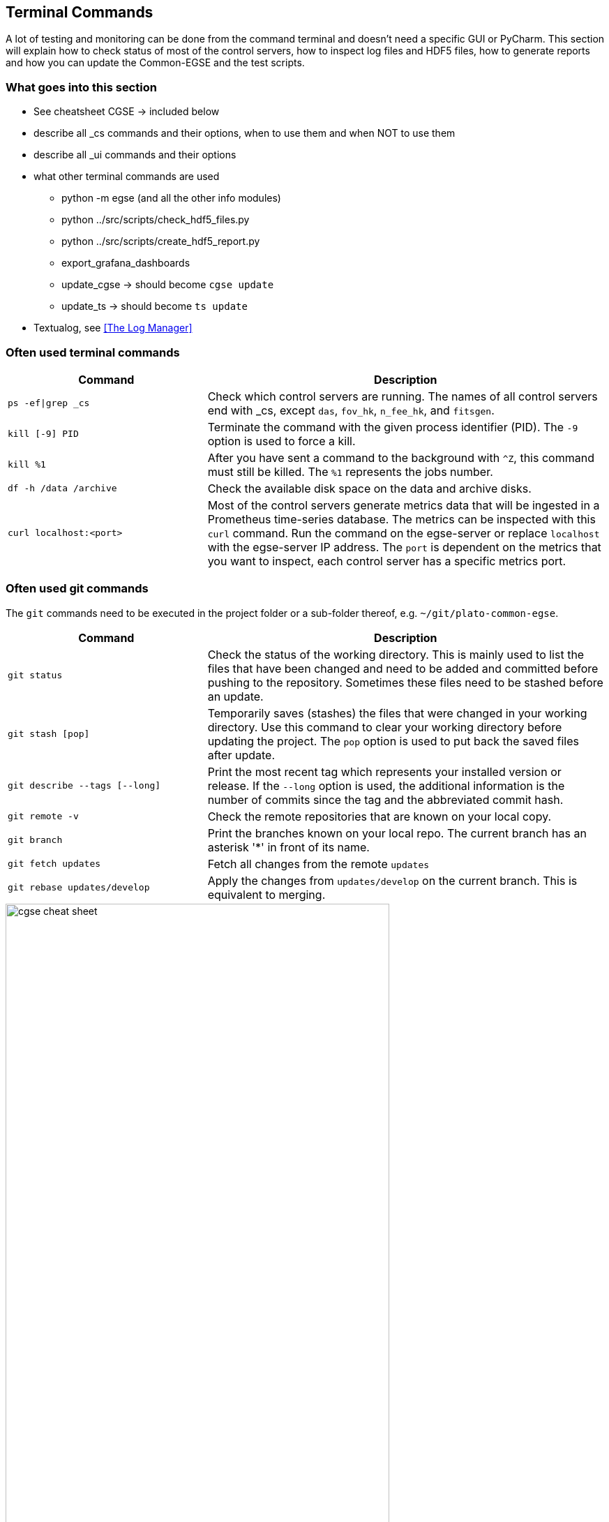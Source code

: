 == Terminal Commands

A lot of testing and monitoring can be done from the command terminal and doesn't need a specific GUI or PyCharm. This section will explain how to check status of most of the control servers, how to inspect log files and HDF5 files, how to generate reports and how you can update the Common-EGSE and the test scripts.

=== What goes into this section

* See cheatsheet CGSE  → included below
* describe all _cs commands and their options, when to use them and when NOT to use them
* describe all _ui commands and their options
* what other terminal commands are used
** python -m egse (and all the other info modules)
** python ../src/scripts/check_hdf5_files.py
** python ../src/scripts/create_hdf5_report.py
** export_grafana_dashboards
** update_cgse → should become `cgse update`
** update_ts → should become `ts update`
* Textualog, see xref:The Log Manager[]

=== Often used terminal commands

[%header,cols="2,4"]
|===
| Command
| Description

| `ps -ef\|grep _cs`
| Check which control servers are running. The names of all control servers end with _cs, except `das`, `fov_hk`, `n_fee_hk`, and `fitsgen`.

| `kill [-9] PID`
| Terminate the command with the given process  identifier (PID). The `-9` option is used to force a kill.

| `kill %1`
| After you have sent a command to the background with `^Z`, this command must still be killed. The `%1` represents the jobs number.

| `df -h /data /archive`
| Check the available disk space on the data and archive disks.

| `curl localhost:<port>`
| Most of the control servers generate metrics data that will be ingested in a Prometheus time-series database. The metrics can be inspected with this `curl` command. Run the command on the egse-server or replace `localhost` with the egse-server IP address. The `port` is dependent on the metrics that you want to inspect, each control server has a specific metrics port.
|===

=== Often used git commands

The `git` commands need to be executed in the project folder or a sub-folder thereof, e.g. `~/git/plato-common-egse`.

[%header,cols="2,4"]
|===
| Command
| Description

| `git status`
| Check the status of the working directory. This is mainly used to list the files that have been changed and need to be added and committed before pushing to the repository. Sometimes these files need to be stashed before an update.

| `git stash [pop]`
| Temporarily saves (stashes) the files that were changed in your working directory. Use this command to clear your working directory before updating the project. The `pop` option is used to put back the saved files after update.

| `git describe --tags [--long]`
| Print the most recent tag which represents your installed version or release. If the `--long` option is used, the additional information is the number of commits since the tag and the abbreviated commit hash.

| `git remote -v`
| Check the remote repositories that are known on your local copy.

| `git branch`
| Print the branches known on your local repo. The current branch has an asterisk '*' in front of its name.

| `git fetch updates`
| Fetch all changes from the remote `updates`

| `git rebase updates/develop`
| Apply the changes from `updates/develop` on the current branch. This is equivalent to merging.
|===

<<<

image::cgse-cheat-sheet.pdf[height=80%]
